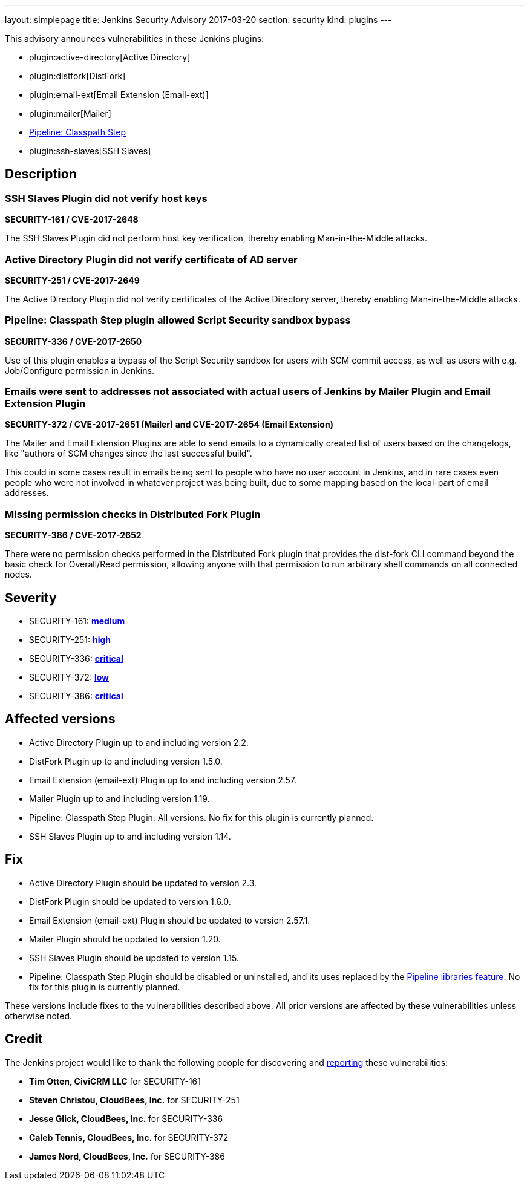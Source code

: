 ---
layout: simplepage
title: Jenkins Security Advisory 2017-03-20
section: security
kind: plugins
---

This advisory announces vulnerabilities in these Jenkins plugins:

* plugin:active-directory[Active Directory]
* plugin:distfork[DistFork]
* plugin:email-ext[Email Extension (Email-ext)]
* plugin:mailer[Mailer]
* link:https://wiki.jenkins-ci.org/display/JENKINS/Pipeline+Classpath+Step+Plugin[Pipeline: Classpath Step]
* plugin:ssh-slaves[SSH Slaves]

== Description

=== SSH Slaves Plugin did not verify host keys
*SECURITY-161 / CVE-2017-2648*

The SSH Slaves Plugin did not perform host key verification, thereby enabling Man-in-the-Middle attacks.

=== Active Directory Plugin did not verify certificate of AD server
*SECURITY-251 / CVE-2017-2649*

The Active Directory Plugin did not verify certificates of the Active Directory server, thereby enabling Man-in-the-Middle attacks.

=== Pipeline: Classpath Step plugin allowed Script Security sandbox bypass
*SECURITY-336 / CVE-2017-2650*

Use of this plugin enables a bypass of the Script Security sandbox for users with SCM commit access, as well as users with e.g. Job/Configure permission in Jenkins.

=== Emails were sent to addresses not associated with actual users of Jenkins by Mailer Plugin and Email Extension Plugin
*SECURITY-372 / CVE-2017-2651 (Mailer) and CVE-2017-2654 (Email Extension)*

The Mailer and Email Extension Plugins are able to send emails to a dynamically created list of users based on the changelogs, like "authors of SCM changes since the last successful build".

This could in some cases result in emails being sent to people who have no user account in Jenkins, and in rare cases even people who were not involved in whatever project was being built, due to some mapping based on the local-part of email addresses.

=== Missing permission checks in Distributed Fork Plugin
*SECURITY-386 / CVE-2017-2652*

There were no permission checks performed in the Distributed Fork plugin that provides the dist-fork CLI command beyond the basic check for Overall/Read permission, allowing anyone with that permission to run arbitrary shell commands on all connected nodes.

== Severity

* SECURITY-161: *link:http://www.first.org/cvss/calculator/3.0#CVSS:3.0/AV:N/AC:H/PR:N/UI:N/S:U/C:L/I:L/A:L[medium]*
* SECURITY-251: *link:https://www.first.org/cvss/calculator/3.0#CVSS:3.0/AV:N/AC:H/PR:N/UI:N/S:U/C:H/I:H/A:H[high]*
* SECURITY-336: *link:https://www.first.org/cvss/calculator/3.0#CVSS:3.0/AV:N/AC:H/PR:N/UI:N/S:C/C:H/I:H/A:H[critical]*
* SECURITY-372: *link:https://www.first.org/cvss/calculator/3.0#CVSS:3.0/AV:N/AC:H/PR:N/UI:N/S:U/C:L/I:N/A:N[low]*
* SECURITY-386: *link:https://www.first.org/cvss/calculator/3.0#CVSS:3.0/AV:N/AC:L/PR:N/UI:N/S:U/C:H/I:H/A:H[critical]*

== Affected versions

* Active Directory Plugin up to and including version 2.2.
* DistFork Plugin up to and including version 1.5.0.
* Email Extension (email-ext) Plugin up to and including version 2.57.
* Mailer Plugin up to and including version 1.19.
* Pipeline: Classpath Step Plugin: All versions. No fix for this plugin is currently planned.
* SSH Slaves Plugin up to and including version 1.14.

== Fix
// TODO Confirm these version numbers with uploaders

* Active Directory Plugin should be updated to version 2.3.
* DistFork Plugin should be updated to version 1.6.0.
* Email Extension (email-ext) Plugin should be updated to version 2.57.1.
* Mailer Plugin should be updated to version 1.20.
* SSH Slaves Plugin should be updated to version 1.15.
* Pipeline: Classpath Step Plugin should be disabled or uninstalled, and its uses replaced by the link:/doc/book/pipeline/shared-libraries/[Pipeline libraries feature]. No fix for this plugin is currently planned.

These versions include fixes to the vulnerabilities described above. All prior versions are affected by these vulnerabilities unless otherwise noted.

== Credit

The Jenkins project would like to thank the following people for discovering and link:/security/#reporting-vulnerabilities[reporting] these vulnerabilities:

* *Tim Otten, CiviCRM LLC* for SECURITY-161
* *Steven Christou, CloudBees, Inc.* for SECURITY-251
* *Jesse Glick, CloudBees, Inc.* for SECURITY-336
* *Caleb Tennis, CloudBees, Inc.* for SECURITY-372
* *James Nord, CloudBees, Inc.* for SECURITY-386
